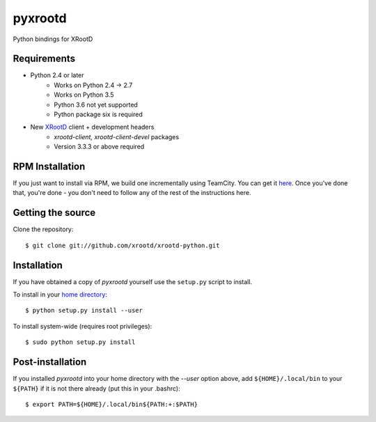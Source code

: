 pyxrootd |buildstatus|
======================

.. |buildstatus| image::
  https://teamcity-dss.cern.ch:8443/app/rest/builds/buildType:(id:bt79)/statusIcon

Python bindings for XRootD

Requirements
------------

* Python 2.4 or later
    * Works on Python 2.4 -> 2.7
    * Works on Python 3.5 
    * Python 3.6 not yet supported 
    * Python package six is required

* New `XRootD <http://xrootd.org/dload.html>`_ client + development headers
    * `xrootd-client, xrootd-client-devel` packages
    * Version 3.3.3 or above required

RPM Installation
----------------

If you just want to install via RPM, we build one incrementally using TeamCity.
You can get it `here <https://teamcity-dss.cern.ch:8443/guestLogin.html?guest=1>`_.
Once you've done that, you're done - you don't need to follow any of the rest of
the instructions here.

Getting the source
------------------

Clone the repository::

  $ git clone git://github.com/xrootd/xrootd-python.git

Installation
------------

If you have obtained a copy of `pyxrootd` yourself use the ``setup.py``
script to install.

To install in your `home directory
<http://www.python.org/dev/peps/pep-0370/>`_::

  $ python setup.py install --user

To install system-wide (requires root privileges)::

  $ sudo python setup.py install

Post-installation
-----------------

If you installed `pyxrootd` into your home directory with the `--user` option
above, add ``${HOME}/.local/bin`` to your ``${PATH}`` if it is not there
already (put this in your .bashrc)::

  $ export PATH=${HOME}/.local/bin${PATH:+:$PATH}

..
  Running the tests
  -----------------
  
  Testing requires the `pytest <https://pytest.org/latest/>`_ package.
  Once pyxrootd is installed, it may be tested (from inside the source directory)
  by running::
  
    $ py.test
